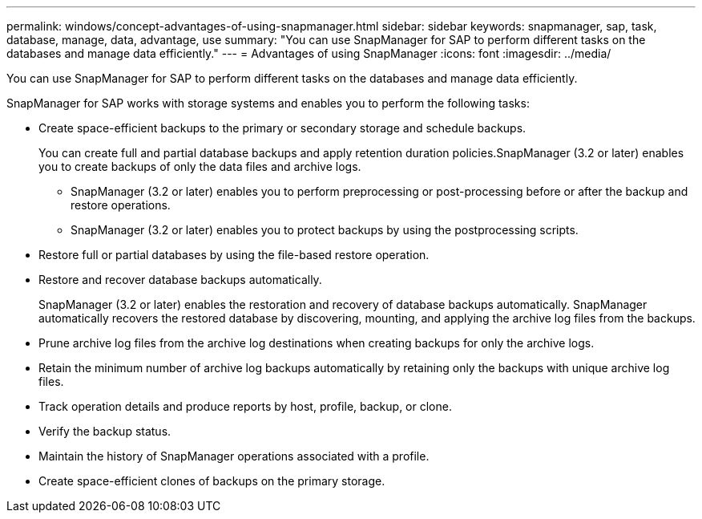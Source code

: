 ---
permalink: windows/concept-advantages-of-using-snapmanager.html
sidebar: sidebar
keywords: snapmanager, sap, task, database, manage, data, advantage, use
summary: "You can use SnapManager for SAP to perform different tasks on the databases and manage data efficiently."
---
= Advantages of using SnapManager
:icons: font
:imagesdir: ../media/

[.lead]
You can use SnapManager for SAP to perform different tasks on the databases and manage data efficiently.

SnapManager for SAP works with storage systems and enables you to perform the following tasks:

* Create space-efficient backups to the primary or secondary storage and schedule backups.
+
You can create full and partial database backups and apply retention duration policies.SnapManager (3.2 or later) enables you to create backups of only the data files and archive logs.

 ** SnapManager (3.2 or later) enables you to perform preprocessing or post-processing before or after the backup and restore operations.
 ** SnapManager (3.2 or later) enables you to protect backups by using the postprocessing scripts.

* Restore full or partial databases by using the file-based restore operation.
* Restore and recover database backups automatically.
+
SnapManager (3.2 or later) enables the restoration and recovery of database backups automatically. SnapManager automatically recovers the restored database by discovering, mounting, and applying the archive log files from the backups.

* Prune archive log files from the archive log destinations when creating backups for only the archive logs.
* Retain the minimum number of archive log backups automatically by retaining only the backups with unique archive log files.
* Track operation details and produce reports by host, profile, backup, or clone.
* Verify the backup status.
* Maintain the history of SnapManager operations associated with a profile.
* Create space-efficient clones of backups on the primary storage.
